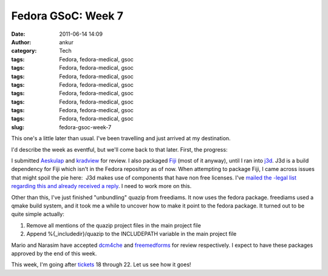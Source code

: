 Fedora GSoC: Week 7
###################
:date: 2011-06-14 14:09
:author: ankur
:category: Tech
:tags: Fedora, fedora-medical, gsoc
:tags: Fedora, fedora-medical, gsoc
:tags: Fedora, fedora-medical, gsoc
:tags: Fedora, fedora-medical, gsoc
:tags: Fedora, fedora-medical, gsoc
:tags: Fedora, fedora-medical, gsoc
:tags: Fedora, fedora-medical, gsoc
:tags: Fedora, fedora-medical, gsoc
:slug: fedora-gsoc-week-7

This one's a little later than usual. I've been travelling and just
arrived at my destination.

I'd describe the week as eventful, but we'll come back to that later.
First, the progress:

I submitted `Aeskulap`_ and `kradview`_ for review. I also packaged
`Fiji`_ (most of it anyway), until I ran into `j3d`_. J3d is a build
dependency for Fiji which isn't in the Fedora repository as of now. When
attempting to package Fiji, I came across issues that might spoil the
pie here:  J3d makes use of components that have non free licenses. I've
`mailed the -legal list regarding this and already received a reply`_. I
need to work more on this.

Other than this, I've just finished "unbundling" quazip from freediams.
It now uses the fedora package. freediams used a qmake build system, and
it took me a while to uncover how to make it point to the fedora
package. It turned out to be quite simple actually:

#. Remove all mentions of the quazip project files in the main project
   file
#. Append %{\_includedir}/quazip to the INCLUDEPATH variable in the main
   project file

Mario and Narasim have accepted `dcm4che`_ and `freemedforms`_ for
review respectively. I expect to have these packages approved by the end
of this week.

This week, I'm going after `tickets`_ 18 through 22. Let us see how it
goes!

.. _Aeskulap: https://bugzilla.redhat.com/show_bug.cgi?id=aeskulap
.. _kradview: https://bugzilla.redhat.com/show_bug.cgi?id=kradview
.. _Fiji: https://fedorahosted.org/fedora-medical/ticket/17
.. _j3d: https://java3d.dev.java.net/
.. _mailed the -legal list regarding this and already received a reply: http://lists.fedoraproject.org/pipermail/legal/2011-June/001678.html
.. _dcm4che: https://bugzilla.redhat.com/show_bug.cgi?id=dcm4che
.. _freemedforms: https://bugzilla.redhat.com/show_bug.cgi?id=freemedforms
.. _tickets: https://fedorahosted.org/fedora-medical/report/1
